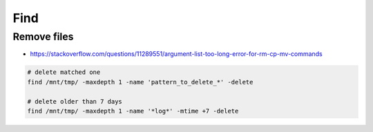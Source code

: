 Find
====


Remove files
------------

* https://stackoverflow.com/questions/11289551/argument-list-too-long-error-for-rm-cp-mv-commands

.. code-block:: bash

  # delete matched one
  find /mnt/tmp/ -maxdepth 1 -name 'pattern_to_delete_*' -delete

  # delete older than 7 days
  find /mnt/tmp/ -maxdepth 1 -name '*log*' -mtime +7 -delete
